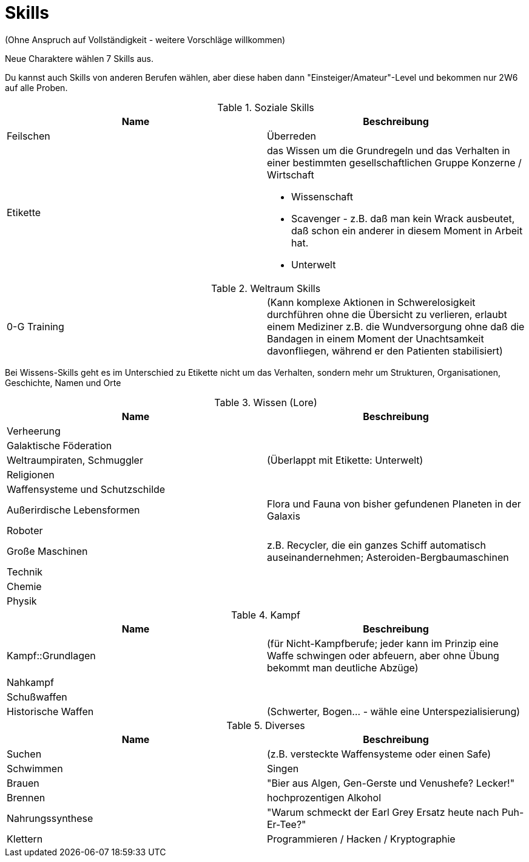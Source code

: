 = Skills

(Ohne Anspruch auf Vollständigkeit - weitere Vorschläge willkommen)

Neue Charaktere wählen 7 Skills aus.

Du kannst auch Skills von anderen Berufen wählen, aber diese haben dann "Einsteiger/Amateur"-Level und bekommen nur 2W6 auf alle Proben.

.Soziale Skills
|===
|Name|Beschreibung

|Feilschen

|Überreden

|Etikette
a|das Wissen um die Grundregeln und das Verhalten in einer bestimmten gesellschaftlichen Gruppe
 Konzerne / Wirtschaft

* Wissenschaft
* Scavenger - z.B. daß man kein Wrack ausbeutet, daß schon ein anderer in diesem Moment in Arbeit hat.
* Unterwelt

|

|===

.Weltraum Skills
|===

|0-G Training|
(Kann komplexe Aktionen in Schwerelosigkeit durchführen ohne die Übersicht zu verlieren, erlaubt einem Mediziner z.B. die Wundversorgung ohne daß die Bandagen in einem Moment der Unachtsamkeit davonfliegen, während er den Patienten stabilisiert)

|===

Bei Wissens-Skills geht es im Unterschied zu Etikette nicht um das Verhalten, sondern mehr um Strukturen, Organisationen, Geschichte, Namen und Orte

.Wissen (Lore)
|===
|Name|Beschreibung

|  Verheerung|
|  Galaktische Föderation|
|  Weltraumpiraten, Schmuggler| (Überlappt mit Etikette: Unterwelt)
|  Religionen|
|  Waffensysteme und Schutzschilde|
|  Außerirdische Lebensformen| Flora und Fauna von bisher gefundenen Planeten in der Galaxis
|  Roboter|
|  Große Maschinen| z.B. Recycler, die ein ganzes Schiff automatisch auseinandernehmen; Asteroiden-Bergbaumaschinen
|  Technik|
|  Chemie|
|  Physik|

|===

.Kampf
|===
|Name|Beschreibung

| Kampf::Grundlagen | (für Nicht-Kampfberufe; jeder kann im Prinzip eine Waffe schwingen oder abfeuern, aber ohne Übung bekommt man deutliche Abzüge)
| Nahkampf|
| Schußwaffen|
|Historische Waffen| (Schwerter, Bogen... - wähle eine Unterspezialisierung)

|===

.Diverses
|===
|Name|Beschreibung

| Suchen| (z.B. versteckte Waffensysteme oder einen Safe)
| Schwimmen
| Singen
| Brauen |"Bier aus Algen, Gen-Gerste und Venushefe? Lecker!"
| Brennen| hochprozentigen Alkohol
| Nahrungssynthese | "Warum schmeckt der Earl Grey Ersatz heute nach Puh-Er-Tee?"
| Klettern
| Programmieren / Hacken / Kryptographie
| Erste Hilfe

|===